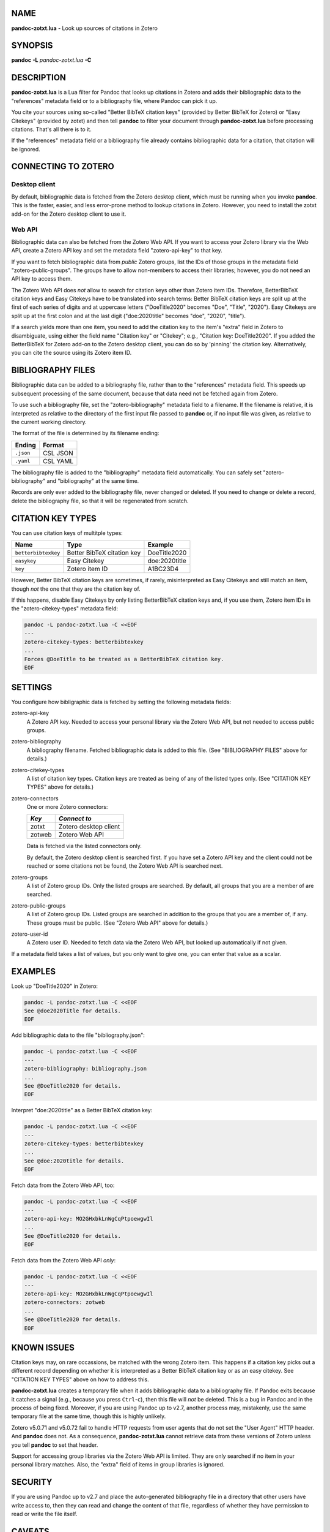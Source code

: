 NAME
====

**pandoc-zotxt.lua** - Look up sources of citations in Zotero

SYNOPSIS
========

**pandoc** **-L** *pandoc-zotxt.lua* **-C**

DESCRIPTION
===========

**pandoc-zotxt.lua** is a Lua filter for Pandoc that looks up citations in
Zotero and adds their bibliographic data to the "references" metadata field
or to a bibliography file, where Pandoc can pick it up.

You cite your sources using so-called "Better BibTeX citation keys" (provided
by Better BibTeX for Zotero) or "Easy Citekeys" (provided by zotxt) and then
tell **pandoc** to filter your document through **pandoc-zotxt.lua** before
processing citations. That's all there is to it.

If the "references" metadata field or a bibliography file already contains
bibliographic data for a citation, that citation will be ignored.

CONNECTING TO ZOTERO
====================

Desktop client
--------------

By default, bibliographic data is fetched from the Zotero desktop client,
which must be running when you invoke **pandoc**. This is the faster, easier,
and less error-prone method to lookup citations in Zotero. However, you need
to install the zotxt add-on for the Zotero desktop client to use it.

Web API
-------

Bibliographic data can also be fetched from the Zotero Web API. If you want
to access your Zotero library via the Web API, create a Zotero API key and
set the metadata field "zotero-api-key" to that key.

If you want to fetch bibliographic data from *public* Zotero groups, list the
IDs of those groups in the metadata field "zotero-public-groups". The groups
have to allow non-members to access their libraries; however, you do not need
an API key to access them.

The Zotero Web API does *not* allow to search for citation keys other than
Zotero item IDs. Therefore, BetterBibTeX citation keys and Easy Citekeys have
to be translated into search terms: Better BibTeX citation keys are split up
at the first of each series of digits and at uppercase letters ("DoeTitle2020"
becomes "Doe", "Title", "2020"). Easy Citekeys are split up at the first colon
and at the last digit ("doe:2020title" becomes "doe", "2020", "title").

If a search yields more than one item, you need to add the citation key to the
item's "extra" field in Zotero to disambiguate, using either the field name
"Citation key" or "Citekey"; e.g., "Citation key: DoeTitle2020". If you added
the BetterBibTeX for Zotero add-on to the Zotero desktop client, you can do so
by 'pinning' the citation key. Alternatively, you can cite the source using
its Zotero item ID.

BIBLIOGRAPHY FILES
==================

Bibliographic data can be added to a bibliography file, rather than to the
"references" metadata field. This speeds up subsequent processing of the same
document, because that data need not be fetched again from Zotero.

To use such a bibliography file, set the "zotero-bibliography" metadata field
to a filename. If the filename is relative, it is interpreted as relative to
the directory of the first input file passed to **pandoc** or, if no input
file was given, as relative to the current working directory.

The format of the file is determined by its filename ending:

========== ==========
**Ending** **Format**
========== ==========
``.json``  CSL JSON
``.yaml``  CSL YAML
========== ==========

The bibliography file is added to the "bibliography" metadata field 
automatically. You can safely set "zotero-bibliography" and "bibliography"
at the same time.

Records are only ever added to the bibliography file, never changed or
deleted. If you need to change or delete a record, delete the bibliography
file, so that it will be regenerated from scratch.

CITATION KEY TYPES
==================

You can use citation keys of multitple types:

=================== ========================== =============
**Name**            **Type**                   **Example**
=================== ========================== =============
``betterbibtexkey`` Better BibTeX citation key DoeTitle2020
``easykey``         Easy Citekey               doe:2020title
``key``             Zotero item ID             A1BC23D4
=================== ========================== =============

However, Better BibTeX citation keys are sometimes, if rarely, misinterpreted
as Easy Citekeys and still match an item, though *not* the one that they are
the citation key of.

If this happens, disable Easy Citekeys by only listing BetterBibTeX citation
keys and, if you use them, Zotero item IDs in the "zotero-citekey-types"
metadata field:

.. code:: sh

   pandoc -L pandoc-zotxt.lua -C <<EOF
   ---
   zotero-citekey-types: betterbibtexkey
   ...
   Forces @DoeTitle to be treated as a BetterBibTeX citation key.
   EOF


SETTINGS
========

You configure how bibligraphic data is fetched by setting the following
metadata fields:

zotero-api-key
   A Zotero API key. Needed to access your personal library via the
   Zotero Web API, but not needed to access public groups.

zotero-bibliography
   A bibliography filename. Fetched bibliographic data is added to this
   file. (See "BIBLIOGRAPHY FILES" above for details.)

zotero-citekey-types
   A list of citation key types. Citation keys are treated as being of
   any of the listed types only. (See "CITATION KEY TYPES" above for
   details.)

zotero-connectors
   One or more Zotero connectors:

   ======= =====================
   *Key*   *Connect to*
   ======= =====================
   zotxt   Zotero desktop client
   zotweb  Zotero Web API
   ======= =====================

   Data is fetched via the listed connectors only.

   By default, the Zotero desktop client is searched first. If you have
   set a Zotero API key and the client could not be reached or some
   citations not be found, the Zotero Web API is searched next.

zotero-groups
   A list of Zotero group IDs. Only the listed groups are searched. By
   default, all groups that you are a member of are searched.

zotero-public-groups
   A list of Zotero group IDs. Listed groups are searched in addition to
   the groups that you are a member of, if any. These groups must be
   public. (See "Zotero Web API" above for details.)

zotero-user-id
   A Zotero user ID. Needed to fetch data via the Zotero Web API, but
   looked up automatically if not given.

If a metadata field takes a list of values, but you only want to give
one, you can enter that value as a scalar.

EXAMPLES
========

Look up "DoeTitle2020" in Zotero:

.. code:: sh

   pandoc -L pandoc-zotxt.lua -C <<EOF
   See @doe2020Title for details.
   EOF

Add bibliographic data to the file "bibliography.json":

.. code:: sh

   pandoc -L pandoc-zotxt.lua -C <<EOF
   ---
   zotero-bibliography: bibliography.json
   ...
   See @DoeTitle2020 for details.
   EOF

Interpret "doe:2020title" as a Better BibTeX citation key:

.. code:: sh

   pandoc -L pandoc-zotxt.lua -C <<EOF
   ---
   zotero-citekey-types: betterbibtexkey
   ...
   See @doe:2020title for details.
   EOF

Fetch data from the Zotero Web API, too:

.. code:: sh

   pandoc -L pandoc-zotxt.lua -C <<EOF
   ---
   zotero-api-key: MO2GHxbkLnWgCqPtpoewgwIl
   ...
   See @DoeTitle2020 for details.
   EOF

Fetch data from the Zotero Web API *only*:

.. code:: sh

   pandoc -L pandoc-zotxt.lua -C <<EOF
   ---
   zotero-api-key: MO2GHxbkLnWgCqPtpoewgwIl
   zotero-connectors: zotweb
   ...
   See @DoeTitle2020 for details.
   EOF

KNOWN ISSUES
============

Citation keys may, on rare occassions, be matched with the wrong Zotero item.
This happens if a citation key picks out a different record depending on
whether it is interpreted as a Better BibTeX citation key or as an easy
citekey. See "CITATION KEY TYPES" above on how to address this.

**pandoc-zotxt.lua** creates a temporary file when it adds bibliographic
data to a bibliography file. If Pandoc exits because it catches a signal
(e.g., because you press ``Ctrl``-``c``), then this file will *not* be
deleted. This is a bug in Pandoc and in the process of being fixed. Moreover,
if you are using Pandoc up to v2.7, another process may, mistakenly, use the
same temporary file at the same time, though this is highly unlikely.

Zotero v5.0.71 and v5.0.72 fail to handle HTTP requests from user agents
that do not set the "User Agent" HTTP header. And **pandoc** does not.
As a consequence, **pandoc-zotxt.lua** cannot retrieve data from these
versions of Zotero unless you tell **pandoc** to set that header.

Support for accessing group libraries via the Zotero Web API is limited.
They are only searched if no item in your personal library matches.
Also, the "extra" field of items in group libraries is ignored.

SECURITY
========

If you are using Pandoc up to v2.7 and place the auto-generated bibliography
file in a directory that other users have write access to, then they can read
and change the content of that file, regardless of whether they have
permission to read or write the file itself.

CAVEATS
=======

**pandoc-zotxt.lua** is Unicode-agnostic.

SEE ALSO
========

- `zotxt <https://github.com/egh/zotxt>`_
- `Better BibTeX <https://retorque.re/zotero-better-bibtex/>`_

pandoc(1)
